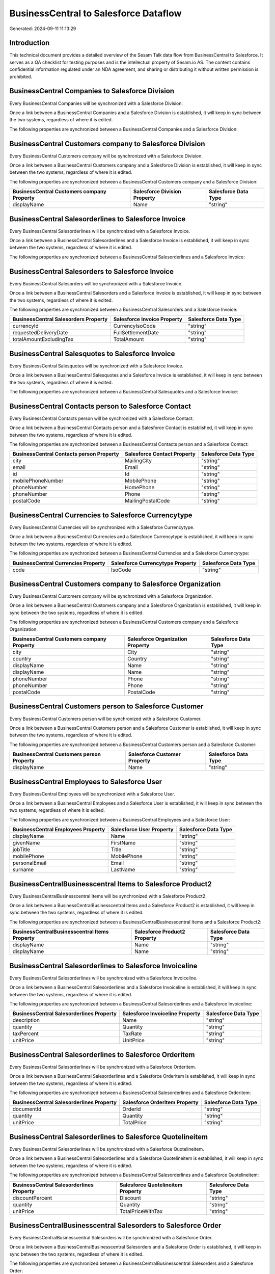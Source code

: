 ======================================
BusinessCentral to Salesforce Dataflow
======================================

Generated: 2024-09-11 11:13:29

Introduction
------------

This technical document provides a detailed overview of the Sesam Talk data flow from BusinessCentral to Salesforce. It serves as a QA checklist for testing purposes and is the intellectual property of Sesam.io AS. The content contains confidential information regulated under an NDA agreement, and sharing or distributing it without written permission is prohibited.

BusinessCentral Companies to Salesforce Division
------------------------------------------------
Every BusinessCentral Companies will be synchronized with a Salesforce Division.

Once a link between a BusinessCentral Companies and a Salesforce Division is established, it will keep in sync between the two systems, regardless of where it is edited.

The following properties are synchronized between a BusinessCentral Companies and a Salesforce Division:

.. list-table::
   :header-rows: 1

   * - BusinessCentral Companies Property
     - Salesforce Division Property
     - Salesforce Data Type


BusinessCentral Customers company to Salesforce Division
--------------------------------------------------------
Every BusinessCentral Customers company will be synchronized with a Salesforce Division.

Once a link between a BusinessCentral Customers company and a Salesforce Division is established, it will keep in sync between the two systems, regardless of where it is edited.

The following properties are synchronized between a BusinessCentral Customers company and a Salesforce Division:

.. list-table::
   :header-rows: 1

   * - BusinessCentral Customers company Property
     - Salesforce Division Property
     - Salesforce Data Type
   * - displayName
     - Name
     - "string"


BusinessCentral Salesorderlines to Salesforce Invoice
-----------------------------------------------------
Every BusinessCentral Salesorderlines will be synchronized with a Salesforce Invoice.

Once a link between a BusinessCentral Salesorderlines and a Salesforce Invoice is established, it will keep in sync between the two systems, regardless of where it is edited.

The following properties are synchronized between a BusinessCentral Salesorderlines and a Salesforce Invoice:

.. list-table::
   :header-rows: 1

   * - BusinessCentral Salesorderlines Property
     - Salesforce Invoice Property
     - Salesforce Data Type


BusinessCentral Salesorders to Salesforce Invoice
-------------------------------------------------
Every BusinessCentral Salesorders will be synchronized with a Salesforce Invoice.

Once a link between a BusinessCentral Salesorders and a Salesforce Invoice is established, it will keep in sync between the two systems, regardless of where it is edited.

The following properties are synchronized between a BusinessCentral Salesorders and a Salesforce Invoice:

.. list-table::
   :header-rows: 1

   * - BusinessCentral Salesorders Property
     - Salesforce Invoice Property
     - Salesforce Data Type
   * - currencyId
     - CurrencyIsoCode
     - "string"
   * - requestedDeliveryDate
     - FullSettlementDate
     - "string"
   * - totalAmountExcludingTax
     - TotalAmount
     - "string"


BusinessCentral Salesquotes to Salesforce Invoice
-------------------------------------------------
Every BusinessCentral Salesquotes will be synchronized with a Salesforce Invoice.

Once a link between a BusinessCentral Salesquotes and a Salesforce Invoice is established, it will keep in sync between the two systems, regardless of where it is edited.

The following properties are synchronized between a BusinessCentral Salesquotes and a Salesforce Invoice:

.. list-table::
   :header-rows: 1

   * - BusinessCentral Salesquotes Property
     - Salesforce Invoice Property
     - Salesforce Data Type


BusinessCentral Contacts person to Salesforce Contact
-----------------------------------------------------
Every BusinessCentral Contacts person will be synchronized with a Salesforce Contact.

Once a link between a BusinessCentral Contacts person and a Salesforce Contact is established, it will keep in sync between the two systems, regardless of where it is edited.

The following properties are synchronized between a BusinessCentral Contacts person and a Salesforce Contact:

.. list-table::
   :header-rows: 1

   * - BusinessCentral Contacts person Property
     - Salesforce Contact Property
     - Salesforce Data Type
   * - city
     - MailingCity
     - "string"
   * - email
     - Email
     - "string"
   * - id
     - Id
     - "string"
   * - mobilePhoneNumber
     - MobilePhone
     - "string"
   * - phoneNumber
     - HomePhone
     - "string"
   * - phoneNumber
     - Phone
     - "string"
   * - postalCode
     - MailingPostalCode
     - "string"


BusinessCentral Currencies to Salesforce Currencytype
-----------------------------------------------------
Every BusinessCentral Currencies will be synchronized with a Salesforce Currencytype.

Once a link between a BusinessCentral Currencies and a Salesforce Currencytype is established, it will keep in sync between the two systems, regardless of where it is edited.

The following properties are synchronized between a BusinessCentral Currencies and a Salesforce Currencytype:

.. list-table::
   :header-rows: 1

   * - BusinessCentral Currencies Property
     - Salesforce Currencytype Property
     - Salesforce Data Type
   * - code
     - IsoCode
     - "string"


BusinessCentral Customers company to Salesforce Organization
------------------------------------------------------------
Every BusinessCentral Customers company will be synchronized with a Salesforce Organization.

Once a link between a BusinessCentral Customers company and a Salesforce Organization is established, it will keep in sync between the two systems, regardless of where it is edited.

The following properties are synchronized between a BusinessCentral Customers company and a Salesforce Organization:

.. list-table::
   :header-rows: 1

   * - BusinessCentral Customers company Property
     - Salesforce Organization Property
     - Salesforce Data Type
   * - city
     - City
     - "string"
   * - country
     - Country
     - "string"
   * - displayName
     - Name
     - "string"
   * - displayName
     - Name	
     - "string"
   * - phoneNumber
     - Phone
     - "string"
   * - phoneNumber
     - Phone	
     - "string"
   * - postalCode
     - PostalCode	
     - "string"


BusinessCentral Customers person to Salesforce Customer
-------------------------------------------------------
Every BusinessCentral Customers person will be synchronized with a Salesforce Customer.

Once a link between a BusinessCentral Customers person and a Salesforce Customer is established, it will keep in sync between the two systems, regardless of where it is edited.

The following properties are synchronized between a BusinessCentral Customers person and a Salesforce Customer:

.. list-table::
   :header-rows: 1

   * - BusinessCentral Customers person Property
     - Salesforce Customer Property
     - Salesforce Data Type
   * - displayName
     - Name
     - "string"


BusinessCentral Employees to Salesforce User
--------------------------------------------
Every BusinessCentral Employees will be synchronized with a Salesforce User.

Once a link between a BusinessCentral Employees and a Salesforce User is established, it will keep in sync between the two systems, regardless of where it is edited.

The following properties are synchronized between a BusinessCentral Employees and a Salesforce User:

.. list-table::
   :header-rows: 1

   * - BusinessCentral Employees Property
     - Salesforce User Property
     - Salesforce Data Type
   * - displayName
     - Name
     - "string"
   * - givenName
     - FirstName
     - "string"
   * - jobTitle
     - Title
     - "string"
   * - mobilePhone
     - MobilePhone
     - "string"
   * - personalEmail
     - Email
     - "string"
   * - surname
     - LastName
     - "string"


BusinessCentralBusinesscentral Items to Salesforce Product2
-----------------------------------------------------------
Every BusinessCentralBusinesscentral Items will be synchronized with a Salesforce Product2.

Once a link between a BusinessCentralBusinesscentral Items and a Salesforce Product2 is established, it will keep in sync between the two systems, regardless of where it is edited.

The following properties are synchronized between a BusinessCentralBusinesscentral Items and a Salesforce Product2:

.. list-table::
   :header-rows: 1

   * - BusinessCentralBusinesscentral Items Property
     - Salesforce Product2 Property
     - Salesforce Data Type
   * - displayName
     - Name
     - "string"
   * - displayName
     - Name	
     - "string"


BusinessCentral Salesorderlines to Salesforce Invoiceline
---------------------------------------------------------
Every BusinessCentral Salesorderlines will be synchronized with a Salesforce Invoiceline.

Once a link between a BusinessCentral Salesorderlines and a Salesforce Invoiceline is established, it will keep in sync between the two systems, regardless of where it is edited.

The following properties are synchronized between a BusinessCentral Salesorderlines and a Salesforce Invoiceline:

.. list-table::
   :header-rows: 1

   * - BusinessCentral Salesorderlines Property
     - Salesforce Invoiceline Property
     - Salesforce Data Type
   * - description
     - Name
     - "string"
   * - quantity
     - Quantity
     - "string"
   * - taxPercent
     - TaxRate
     - "string"
   * - unitPrice
     - UnitPrice
     - "string"


BusinessCentral Salesorderlines to Salesforce Orderitem
-------------------------------------------------------
Every BusinessCentral Salesorderlines will be synchronized with a Salesforce Orderitem.

Once a link between a BusinessCentral Salesorderlines and a Salesforce Orderitem is established, it will keep in sync between the two systems, regardless of where it is edited.

The following properties are synchronized between a BusinessCentral Salesorderlines and a Salesforce Orderitem:

.. list-table::
   :header-rows: 1

   * - BusinessCentral Salesorderlines Property
     - Salesforce Orderitem Property
     - Salesforce Data Type
   * - documentId
     - OrderId
     - "string"
   * - quantity
     - Quantity
     - "string"
   * - unitPrice
     - TotalPrice
     - "string"


BusinessCentral Salesorderlines to Salesforce Quotelineitem
-----------------------------------------------------------
Every BusinessCentral Salesorderlines will be synchronized with a Salesforce Quotelineitem.

Once a link between a BusinessCentral Salesorderlines and a Salesforce Quotelineitem is established, it will keep in sync between the two systems, regardless of where it is edited.

The following properties are synchronized between a BusinessCentral Salesorderlines and a Salesforce Quotelineitem:

.. list-table::
   :header-rows: 1

   * - BusinessCentral Salesorderlines Property
     - Salesforce Quotelineitem Property
     - Salesforce Data Type
   * - discountPercent
     - Discount
     - "string"
   * - quantity
     - Quantity
     - "string"
   * - unitPrice
     - TotalPriceWithTax
     - "string"


BusinessCentralBusinesscentral Salesorders to Salesforce Order
--------------------------------------------------------------
Every BusinessCentralBusinesscentral Salesorders will be synchronized with a Salesforce Order.

Once a link between a BusinessCentralBusinesscentral Salesorders and a Salesforce Order is established, it will keep in sync between the two systems, regardless of where it is edited.

The following properties are synchronized between a BusinessCentralBusinesscentral Salesorders and a Salesforce Order:

.. list-table::
   :header-rows: 1

   * - BusinessCentralBusinesscentral Salesorders Property
     - Salesforce Order Property
     - Salesforce Data Type
   * - billToAddressLine1
     - BillingStreet
     - "string"
   * - billToCity
     - BillingCity
     - "string"
   * - billToCity
     - ShippingCity
     - "string"
   * - billToCountry
     - BillingCountry
     - "string"
   * - billToCountry
     - BillingCountryCode
     - "string"
   * - billToCountry
     - ShippingCountry
     - "string"
   * - billToCountry
     - ShippingCountryCode
     - "string"
   * - billToPostCode
     - BillingPostalCode
     - "string"
   * - billToPostCode
     - ShippingStateCode
     - "string"
   * - currencyId
     - CurrencyIsoCode
     - "string"
   * - id
     - ID
     - "string"
   * - orderDate
     - EffectiveDate
     - "string"
   * - orderDate
     - OrderedDate
     - "string"
   * - requestedDeliveryDate
     - EffectiveDate
     - "string"
   * - requestedDeliveryDate
     - EndDate
     - "string"
   * - shipToAddressLine1
     - BillingStreet
     - "string"
   * - shipToCity
     - BillingCity
     - "string"
   * - shipToCity
     - ShippingCity
     - "string"
   * - shipToCountry
     - BillingCountry
     - "string"
   * - shipToCountry
     - BillingCountryCode
     - "string"
   * - shipToCountry
     - ShippingCountry
     - "string"
   * - shipToCountry
     - ShippingCountryCode
     - "string"
   * - shipToPostCode
     - BillingPostalCode
     - "string"
   * - shipToPostCode
     - ShippingStateCode
     - "string"
   * - totalAmountExcludingTax
     - TotalAmount
     - "string"

